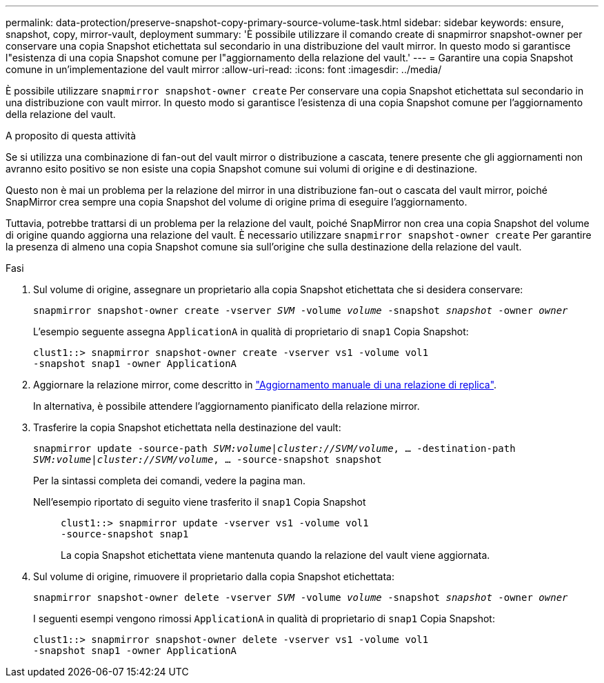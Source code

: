 ---
permalink: data-protection/preserve-snapshot-copy-primary-source-volume-task.html 
sidebar: sidebar 
keywords: ensure, snapshot, copy, mirror-vault, deployment 
summary: 'È possibile utilizzare il comando create di snapmirror snapshot-owner per conservare una copia Snapshot etichettata sul secondario in una distribuzione del vault mirror. In questo modo si garantisce l"esistenza di una copia Snapshot comune per l"aggiornamento della relazione del vault.' 
---
= Garantire una copia Snapshot comune in un'implementazione del vault mirror
:allow-uri-read: 
:icons: font
:imagesdir: ../media/


[role="lead"]
È possibile utilizzare `snapmirror snapshot-owner create` Per conservare una copia Snapshot etichettata sul secondario in una distribuzione con vault mirror. In questo modo si garantisce l'esistenza di una copia Snapshot comune per l'aggiornamento della relazione del vault.

.A proposito di questa attività
Se si utilizza una combinazione di fan-out del vault mirror o distribuzione a cascata, tenere presente che gli aggiornamenti non avranno esito positivo se non esiste una copia Snapshot comune sui volumi di origine e di destinazione.

Questo non è mai un problema per la relazione del mirror in una distribuzione fan-out o cascata del vault mirror, poiché SnapMirror crea sempre una copia Snapshot del volume di origine prima di eseguire l'aggiornamento.

Tuttavia, potrebbe trattarsi di un problema per la relazione del vault, poiché SnapMirror non crea una copia Snapshot del volume di origine quando aggiorna una relazione del vault. È necessario utilizzare `snapmirror snapshot-owner create` Per garantire la presenza di almeno una copia Snapshot comune sia sull'origine che sulla destinazione della relazione del vault.

.Fasi
. Sul volume di origine, assegnare un proprietario alla copia Snapshot etichettata che si desidera conservare:
+
`snapmirror snapshot-owner create -vserver _SVM_ -volume _volume_ -snapshot _snapshot_ -owner _owner_`

+
L'esempio seguente assegna `ApplicationA` in qualità di proprietario di `snap1` Copia Snapshot:

+
[listing]
----
clust1::> snapmirror snapshot-owner create -vserver vs1 -volume vol1
-snapshot snap1 -owner ApplicationA
----
. Aggiornare la relazione mirror, come descritto in link:update-replication-relationship-manual-task.html["Aggiornamento manuale di una relazione di replica"].
+
In alternativa, è possibile attendere l'aggiornamento pianificato della relazione mirror.

. Trasferire la copia Snapshot etichettata nella destinazione del vault:
+
`snapmirror update -source-path _SVM:volume_|_cluster://SVM/volume_, ... -destination-path _SVM:volume_|_cluster://SVM/volume_, ... -source-snapshot snapshot`

+
Per la sintassi completa dei comandi, vedere la pagina man.

+
Nell'esempio riportato di seguito viene trasferito il `snap1` Copia Snapshot::
+
--
[listing]
----
clust1::> snapmirror update -vserver vs1 -volume vol1
-source-snapshot snap1
----
La copia Snapshot etichettata viene mantenuta quando la relazione del vault viene aggiornata.

--


. Sul volume di origine, rimuovere il proprietario dalla copia Snapshot etichettata:
+
`snapmirror snapshot-owner delete -vserver _SVM_ -volume _volume_ -snapshot _snapshot_ -owner _owner_`

+
I seguenti esempi vengono rimossi `ApplicationA` in qualità di proprietario di `snap1` Copia Snapshot:

+
[listing]
----
clust1::> snapmirror snapshot-owner delete -vserver vs1 -volume vol1
-snapshot snap1 -owner ApplicationA
----

